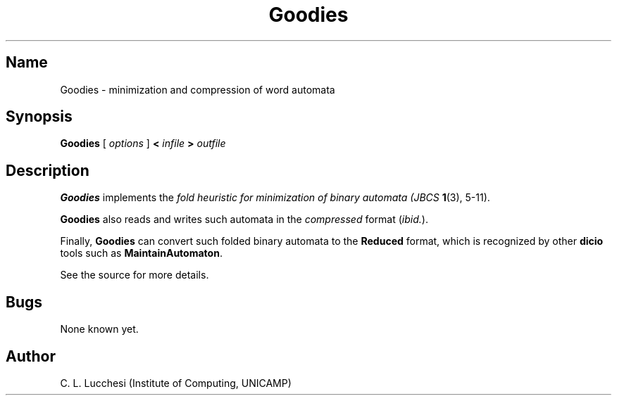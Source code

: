 .\" (****************************************************************************)
.\" (* (C) Copyright 1992 Universidade Estadual de Campinas (UNICAMP)           *)
.\" (*                    Campinas, SP, Brazil                                  *)
.\" (*                                                                          *)
.\" (* Authors:                                                                 *)
.\" (*                                                                          *)
.\" (*   Tomasz Kowaltowski  - CS Dept, UNICAMP <tomasz@dcc.unicamp.br>         *)
.\" (*   Claudio L. Lucchesi - CS Dept, UNICAMP <lucchesi@dcc.unicamp.br>       *)
.\" (*   Jorge Stolfi        - CS Dept, UNICAMP <stolfi@dcc.unicamp.br>         *)
.\" (*                                                                          *)
.\" (* This file can be freely distributed, modified, and used for any          *)
.\" (*   non-commercial purpose, provided that this copyright and authorship    *)
.\" (*   notice be included in any copy or derived version of this file.        *)
.\" (*                                                                          *)
.\" (* DISCLAIMER: This software is offered ``as is'', without any guarantee    *)
.\" (*   as to fitness for any particular purpose.  Neither the copyright       *)
.\" (*   holder nor the authors or their employers can be held responsible for  *)
.\" (*   any damages that may result from its use.                              *)
.\" (****************************************************************************)
.\"
.nh
.TH Goodies 1
.SH Name
Goodies \- minimization and compression of word automata
.SH Synopsis
\fBGoodies\fR [ \fIoptions\fR ] \fB<\fR \fIinfile\fR \fB>\fR \fIoutfile\fR
.SH Description
\fBGoodies\fR implements the \fIfold\fI heuristic for
minimization of binary automata (\fIJBCS\fR \fB1\fR(3), 5\-11).
.PP
\fBGoodies\fR also reads and writes such automata in the 
\fIcompressed\fR format (\fIibid.\fR).
.PP
Finally, \fBGoodies\fR can convert such folded binary automata to the
\fBReduced\fR format, which is recognized by other \fBdicio\fR tools such as
\fBMaintainAutomaton\fR.
.PP
See the source for more details.
.SH Bugs
None known yet.
.SH Author
C. L. Lucchesi (Institute of Computing, UNICAMP)
